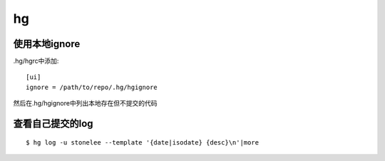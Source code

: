 .. _hg:


***************
hg
***************

使用本地ignore
=============================

.hg/hgrc中添加::

	[ui]
	ignore = /path/to/repo/.hg/hgignore

然后在.hg/hgignore中列出本地存在但不提交的代码

查看自己提交的log
=============================

::

	$ hg log -u stonelee --template '{date|isodate} {desc}\n'|more
